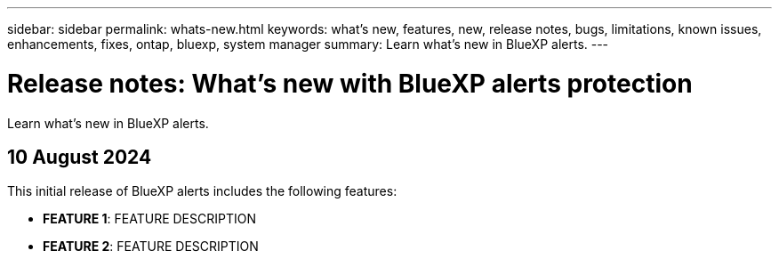 ---
sidebar: sidebar
permalink: whats-new.html
keywords: what's new, features, new, release notes, bugs, limitations, known issues, enhancements, fixes, ontap, bluexp, system manager
summary: Learn what's new in BlueXP alerts.
---

= Release notes: What's new with BlueXP alerts protection
:hardbreaks:
:nofooter:
:icons: font
:linkattrs:
:imagesdir: ./media/

[.lead]
Learn what's new in BlueXP alerts.

// tag::whats-new[]

== 10 August 2024
This initial release of BlueXP alerts includes the following features:


* *FEATURE 1*: FEATURE DESCRIPTION
+
//link:rp-use-protect.html[Learn more about protecting workloads  and enabling backup locking in a alerts protection strategy].

//https://docs.netapp.com/us-en/bluexp-alerts-protection/rp-use-protect.html[Learn more about protecting workloads and enabling backup locking].

* *FEATURE 2*: FEATURE DESCRIPTION
//+ 
//https://docs.netapp.com/us-en/bluexp-alerts/concept-alerts.html[Learn about BlueXP alerts].




// end::whats-new[] 

